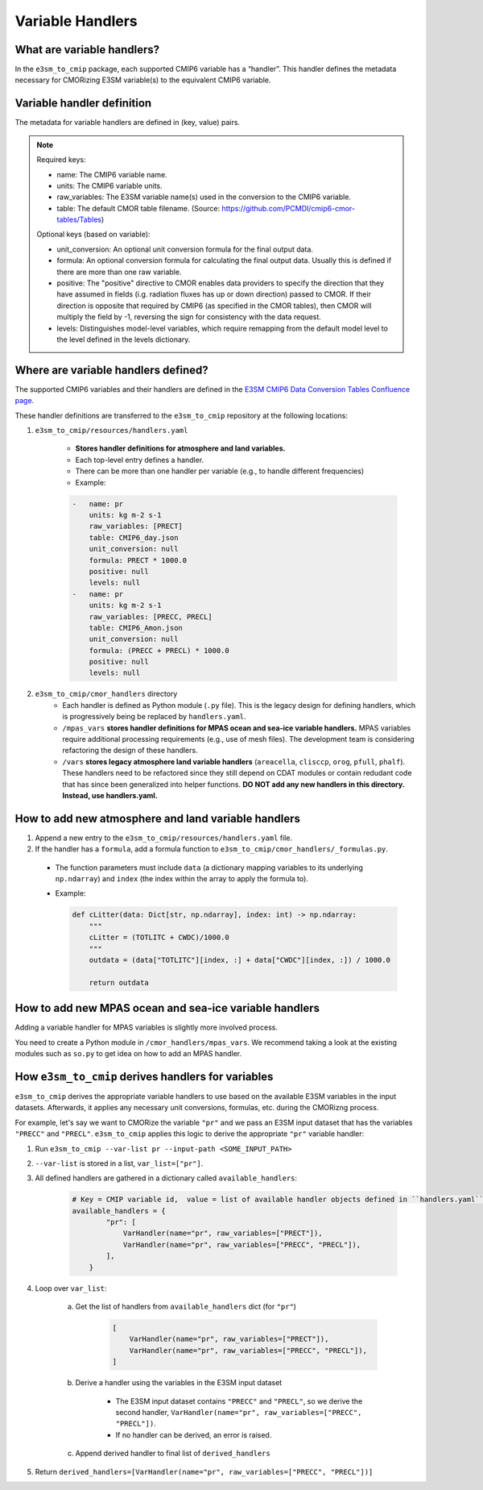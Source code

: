 Variable Handlers
-----------------

What are variable handlers?
~~~~~~~~~~~~~~~~~~~~~~~~~~~

In the ``e3sm_to_cmip`` package, each supported CMIP6 variable has a “handler”. This handler defines the metadata necessary for CMORizing E3SM variable(s) to the equivalent CMIP6 variable.

Variable handler definition
~~~~~~~~~~~~~~~~~~~~~~~~~~~

The metadata for variable handlers are defined in (key, value) pairs.

.. note::
    Required keys:

    - name: The CMIP6 variable name.
    - units: The CMIP6 variable units.
    - raw_variables: The E3SM variable name(s) used in the conversion to the CMIP6 variable.
    - table: The default CMOR table filename. (Source: https://github.com/PCMDI/cmip6-cmor-tables/Tables)

    Optional keys (based on variable):

    - unit_conversion: An optional unit conversion formula for the final output data.
    - formula: An optional conversion formula for calculating the final output data. Usually this is defined if there are more than one raw variable.
    - positive: The "positive" directive to CMOR enables data providers to specify the direction that they have assumed in fields  (i.g. radiation fluxes has up or down direction) passed to CMOR. If their direction is opposite that required by CMIP6 (as specified in the CMOR tables), then CMOR will multiply the field by -1, reversing the sign for consistency with the data request.
    - levels: Distinguishes model-level variables, which require remapping from the default model  level to the level defined in the levels dictionary.

Where are variable handlers defined?
~~~~~~~~~~~~~~~~~~~~~~~~~~~~~~~~~~~~
The supported CMIP6 variables and their handlers are defined in the `E3SM CMIP6 Data Conversion Tables Confluence page`_.

.. _E3SM CMIP6 Data Conversion Tables Confluence page: https://acme-climate.atlassian.net/wiki/spaces/DOC/pages/858882132/CMIP6+data+conversion+tables

These handler definitions are transferred to the ``e3sm_to_cmip`` repository at the following locations:

1. ``e3sm_to_cmip/resources/handlers.yaml``

    - **Stores handler definitions for atmosphere and land variables.**
    - Each top-level entry defines a handler.
    - There can be more than one handler per variable (e.g., to handle different frequencies)

    - Example:

    .. code-block:: yaml

        -   name: pr
            units: kg m-2 s-1
            raw_variables: [PRECT]
            table: CMIP6_day.json
            unit_conversion: null
            formula: PRECT * 1000.0
            positive: null
            levels: null
        -   name: pr
            units: kg m-2 s-1
            raw_variables: [PRECC, PRECL]
            table: CMIP6_Amon.json
            unit_conversion: null
            formula: (PRECC + PRECL) * 1000.0
            positive: null
            levels: null

2. ``e3sm_to_cmip/cmor_handlers`` directory
    - Each handler is defined as Python module (``.py`` file). This is the legacy design for defining handlers, which is progressively being be replaced by ``handlers.yaml``.
    - ``/mpas_vars`` **stores handler definitions for MPAS ocean and sea-ice variable handlers.** MPAS variables require additional processing requirements (e.g., use of mesh files). The development team is considering refactoring the design of these handlers.
    - ``/vars`` **stores legacy atmosphere land variable handlers** (``areacella``, ``clisccp``, ``orog``, ``pfull``, ``phalf``). These handlers need to be refactored since they still depend on CDAT modules or contain redudant code that has since been generalized into helper functions. **DO NOT add any new handlers in this directory. Instead, use handlers.yaml.**

How to add new atmosphere and land variable handlers
~~~~~~~~~~~~~~~~~~~~~~~~~~~~~~~~~~~~~~~~~~~~~~~~~~~~

1. Append a new entry to the ``e3sm_to_cmip/resources/handlers.yaml`` file.
2. If the handler has a ``formula``, add a formula function to ``e3sm_to_cmip/cmor_handlers/_formulas.py``.

  - The function parameters must include ``data`` (a dictionary mapping variables to its underlying ``np.ndarray``) and ``index`` (the index within the array to apply the formula to).
  - Example:

    .. code-block:: python

        def cLitter(data: Dict[str, np.ndarray], index: int) -> np.ndarray:
            """
            cLitter = (TOTLITC + CWDC)/1000.0
            """
            outdata = (data["TOTLITC"][index, :] + data["CWDC"][index, :]) / 1000.0

            return outdata

How to add new MPAS ocean and sea-ice variable handlers
~~~~~~~~~~~~~~~~~~~~~~~~~~~~~~~~~~~~~~~~~~~~~~~~~~~~~~~

Adding a variable handler for MPAS variables is slightly more involved process.

You need to create a Python module in ``/cmor_handlers/mpas_vars``. We recommend taking a look
at the existing modules such as ``so.py`` to get idea on how to add an MPAS handler.

How ``e3sm_to_cmip`` derives handlers for variables
~~~~~~~~~~~~~~~~~~~~~~~~~~~~~~~~~~~~~~~~~~~~~~~~~~~

``e3sm_to_cmip`` derives the appropriate variable handlers to use based on the available E3SM variables in the input datasets. Afterwards, it applies any necessary unit conversions, formulas, etc. during the CMORizng process.

For example, let's say we want to CMORize the variable ``"pr"`` and we pass an E3SM input dataset that has the variables ``"PRECC"`` and ``"PRECL"``. ``e3sm_to_cmip`` applies this logic to derive the appropriate ``"pr"`` variable handler:

1. Run ``e3sm_to_cmip --var-list pr --input-path <SOME_INPUT_PATH>``
2. ``--var-list`` is stored in a list, ``var_list=["pr"]``.
3. All defined handlers are gathered in a dictionary called ``available_handlers``:

    .. code-block:: python

        # Key = CMIP variable id,  value = list of available handler objects defined in ``handlers.yaml`` and `/cmor_handlers`
        available_handlers = {
                "pr": [
                    VarHandler(name="pr", raw_variables=["PRECT"]),
                    VarHandler(name="pr", raw_variables=["PRECC", "PRECL"]),
                ],
            }

4. Loop over ``var_list``:

    a. Get the list of handlers from ``available_handlers`` dict (for ``"pr"``)

        .. code-block:: python

            [
                VarHandler(name="pr", raw_variables=["PRECT"]),
                VarHandler(name="pr", raw_variables=["PRECC", "PRECL"]),
            ]

    b. Derive a handler using the variables in the E3SM input dataset

        - The E3SM input dataset contains ``"PRECC"`` and ``"PRECL"``, so we derive the second handler, ``VarHandler(name="pr", raw_variables=["PRECC", "PRECL"])``.
        - If no handler can be derived, an error is raised.

    c. Append derived handler to final list of ``derived_handlers``

5. Return ``derived_handlers=[VarHandler(name="pr", raw_variables=["PRECC", "PRECL"])]``
